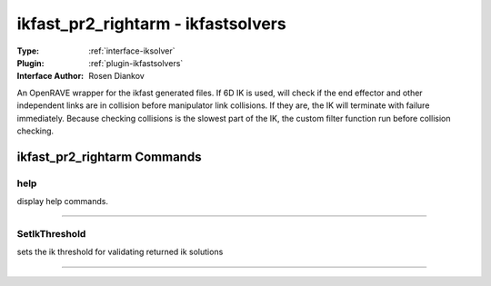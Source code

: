 .. _iksolver-ikfast_pr2_rightarm:

ikfast_pr2_rightarm - ikfastsolvers
-----------------------------------

:Type: :ref:`interface-iksolver`

:Plugin: :ref:`plugin-ikfastsolvers`

:Interface Author: Rosen Diankov

An OpenRAVE wrapper for the ikfast generated files.
If 6D IK is used, will check if the end effector and other independent links are in collision before manipulator link collisions. If they are, the IK will terminate with failure immediately.
Because checking collisions is the slowest part of the IK, the custom filter function run before collision checking.


ikfast_pr2_rightarm Commands
============================


.. _iksolver-ikfast_pr2_rightarm-help:


help
~~~~

display help commands.

~~~~


.. _iksolver-ikfast_pr2_rightarm-setikthreshold:


SetIkThreshold
~~~~~~~~~~~~~~

sets the ik threshold for validating returned ik solutions

~~~~

